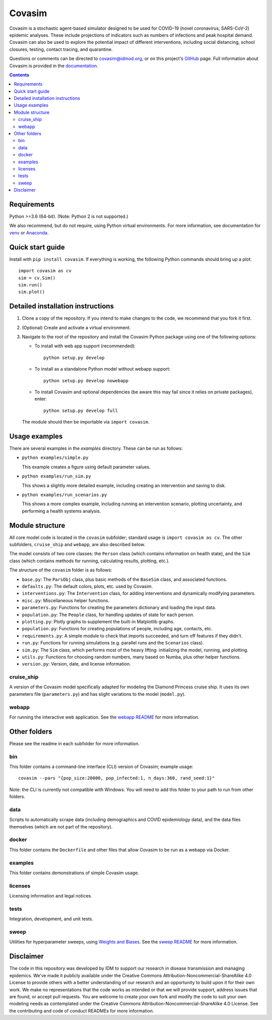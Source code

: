 =======
Covasim
=======

Covasim is a stochastic agent-based simulator designed to be used for COVID-19
(novel coronavirus, SARS-CoV-2) epidemic analyses. These include projections of
indicators such as numbers of infections and peak hospital demand. Covasim can
also be used to explore the potential impact of different interventions, including
social distancing, school closures, testing, contact tracing, and quarantine.

Questions or comments can be directed to covasim@idmod.org, or on this project's
GitHub_ page. Full information about Covasim is provided in the documentation_.

.. _GitHub: https://github.com/institutefordiseasemodeling/covasim
.. _documentation: https://institutefordiseasemodeling.github.io/covasim-docs

.. contents:: Contents
   :local:
   :depth: 2


Requirements
============

Python >=3.6 (64-bit). (Note: Python 2 is not supported.)

We also recommend, but do not require, using Python virtual environments. For
more information, see documentation for venv_ or Anaconda_.

.. _venv: https://docs.python.org/3/tutorial/venv.html
.. _Anaconda: https://docs.conda.io/projects/conda/en/latest/user-guide/tasks/manage-environments.html

Quick start guide
==================

Install with ``pip install covasim``. If everything is working, the following Python commands should bring up a plot::

  import covasim as cv
  sim = cv.Sim()
  sim.run()
  sim.plot()


Detailed installation instructions
==================================

1.  Clone a copy of the repository. If you intend to make changes to the code,
    we recommend that you fork it first.

2.  (Optional) Create and activate a virtual environment.

3.  Navigate to the root of the repository and install the Covasim Python package
    using one of the following options:

    *   To install with web app support (recommended)::

          python setup.py develop

    *   To install as a standalone Python model without webapp support::

          python setup.py develop nowebapp

    *   To install Covasim and optional dependencies (be aware this may fail
        since it relies on private packages), enter::

          python setup.py develop full

    The module should then be importable via ``import covasim``.


Usage examples
==============

There are several examples in the `examples` directory. These can be run as
follows:

* ``python examples/simple.py``

  This example creates a figure using default parameter values.

* ``python examples/run_sim.py``

  This shows a slightly more detailed example, including creating an intervention and saving to disk.

* ``python examples/run_scenarios.py``

  This shows a more complex example, including running an intervention scenario, plotting uncertainty, and performing a health systems analysis.


Module structure
================

All core model code is located in the ``covasim`` subfolder; standard usage is
``import covasim as cv``. The other subfolders, ``cruise_ship`` and ``webapp``, are
also described below.

The model consists of two core classes: the ``Person`` class (which contains
information on health state), and the ``Sim`` class (which contains methods for
running, calculating results, plotting, etc.).

The structure of the ``covasim`` folder is as follows:

* ``base.py``: The ``ParsObj`` class, plus basic methods of the ``BaseSim`` class, and associated functions.
* ``defaults.py``: The default colors, plots, etc. used by Covasim.
* ``interventions.py``: The ``Intervention`` class, for adding interventions and dynamically modifying parameters.
* ``misc.py``: Miscellaneous helper functions.
* ``parameters.py``: Functions for creating the parameters dictionary and loading the input data.
* ``population.py``: The ``People`` class, for handling updates of state for each person.
* ``plotting.py``: Plotly graphs to supplement the built-in Matplotlib graphs.
* ``population.py``: Functions for creating populations of people, including age, contacts, etc.
* ``requirements.py``: A simple module to check that imports succeeded, and turn off features if they didn't.
* ``run.py``: Functions for running simulations (e.g. parallel runs and the ``Scenarios`` class).
* ``sim.py``: The ``Sim`` class, which performs most of the heavy lifting: initializing the model, running, and plotting.
* ``utils.py``: Functions for choosing random numbers, many based on Numba, plus other helper functions.
* ``version.py``: Version, date, and license information.

cruise_ship
-----------

A version of the Covasim model specifically adapted for modeling the Diamond
Princess cruise ship. It uses its own parameters file (``parameters.py``) and has
slight variations to the model (``model.py``).

webapp
------

For running the interactive web application. See the `webapp README`_ for more information.

.. _webapp README: https://github.com/InstituteforDiseaseModeling/covasim/tree/master/covasim/webapp

Other folders
=============

Please see the readme in each subfolder for more information.

bin
---

This folder contains a command-line interface (CLI) version of Covasim; example usage::

  covasim --pars "{pop_size:20000, pop_infected:1, n_days:360, rand_seed:1}"

Note: the CLI is currently not compatible with Windows. You will need to add
this folder to your path to run from other folders.

data
----

Scripts to automatically scrape data (including demographics and COVID epidemiology data),
and the data files themselves (which are not part of the repository).

docker
------

This folder contains the ``Dockerfile`` and other files that allow Covasim to be
run as a webapp via Docker.

examples
--------

This folder contains demonstrations of simple Covasim usage.

licenses
--------

Licensing information and legal notices.

tests
-----

Integration, development, and unit tests.

sweep
-----

Utilities for hyperparameter sweeps, using `Weights and Biases`_. See the `sweep README`_ for more information.

.. _Weights and Biases: https://www.wandb.com/
.. _sweep README: ./sweep


Disclaimer
==========

The code in this repository was developed by IDM to support our research in
disease transmission and managing epidemics. We’ve made it publicly available
under the Creative Commons Attribution-Noncommercial-ShareAlike 4.0 License to
provide others with a better understanding of our research and an opportunity to
build upon it for their own work. We make no representations that the code works
as intended or that we will provide support, address issues that are found, or
accept pull requests. You are welcome to create your own fork and modify the
code to suit your own modeling needs as contemplated under the Creative Commons
Attribution-Noncommercial-ShareAlike 4.0 License. See the contributing and code of conduct
READMEs for more information.
